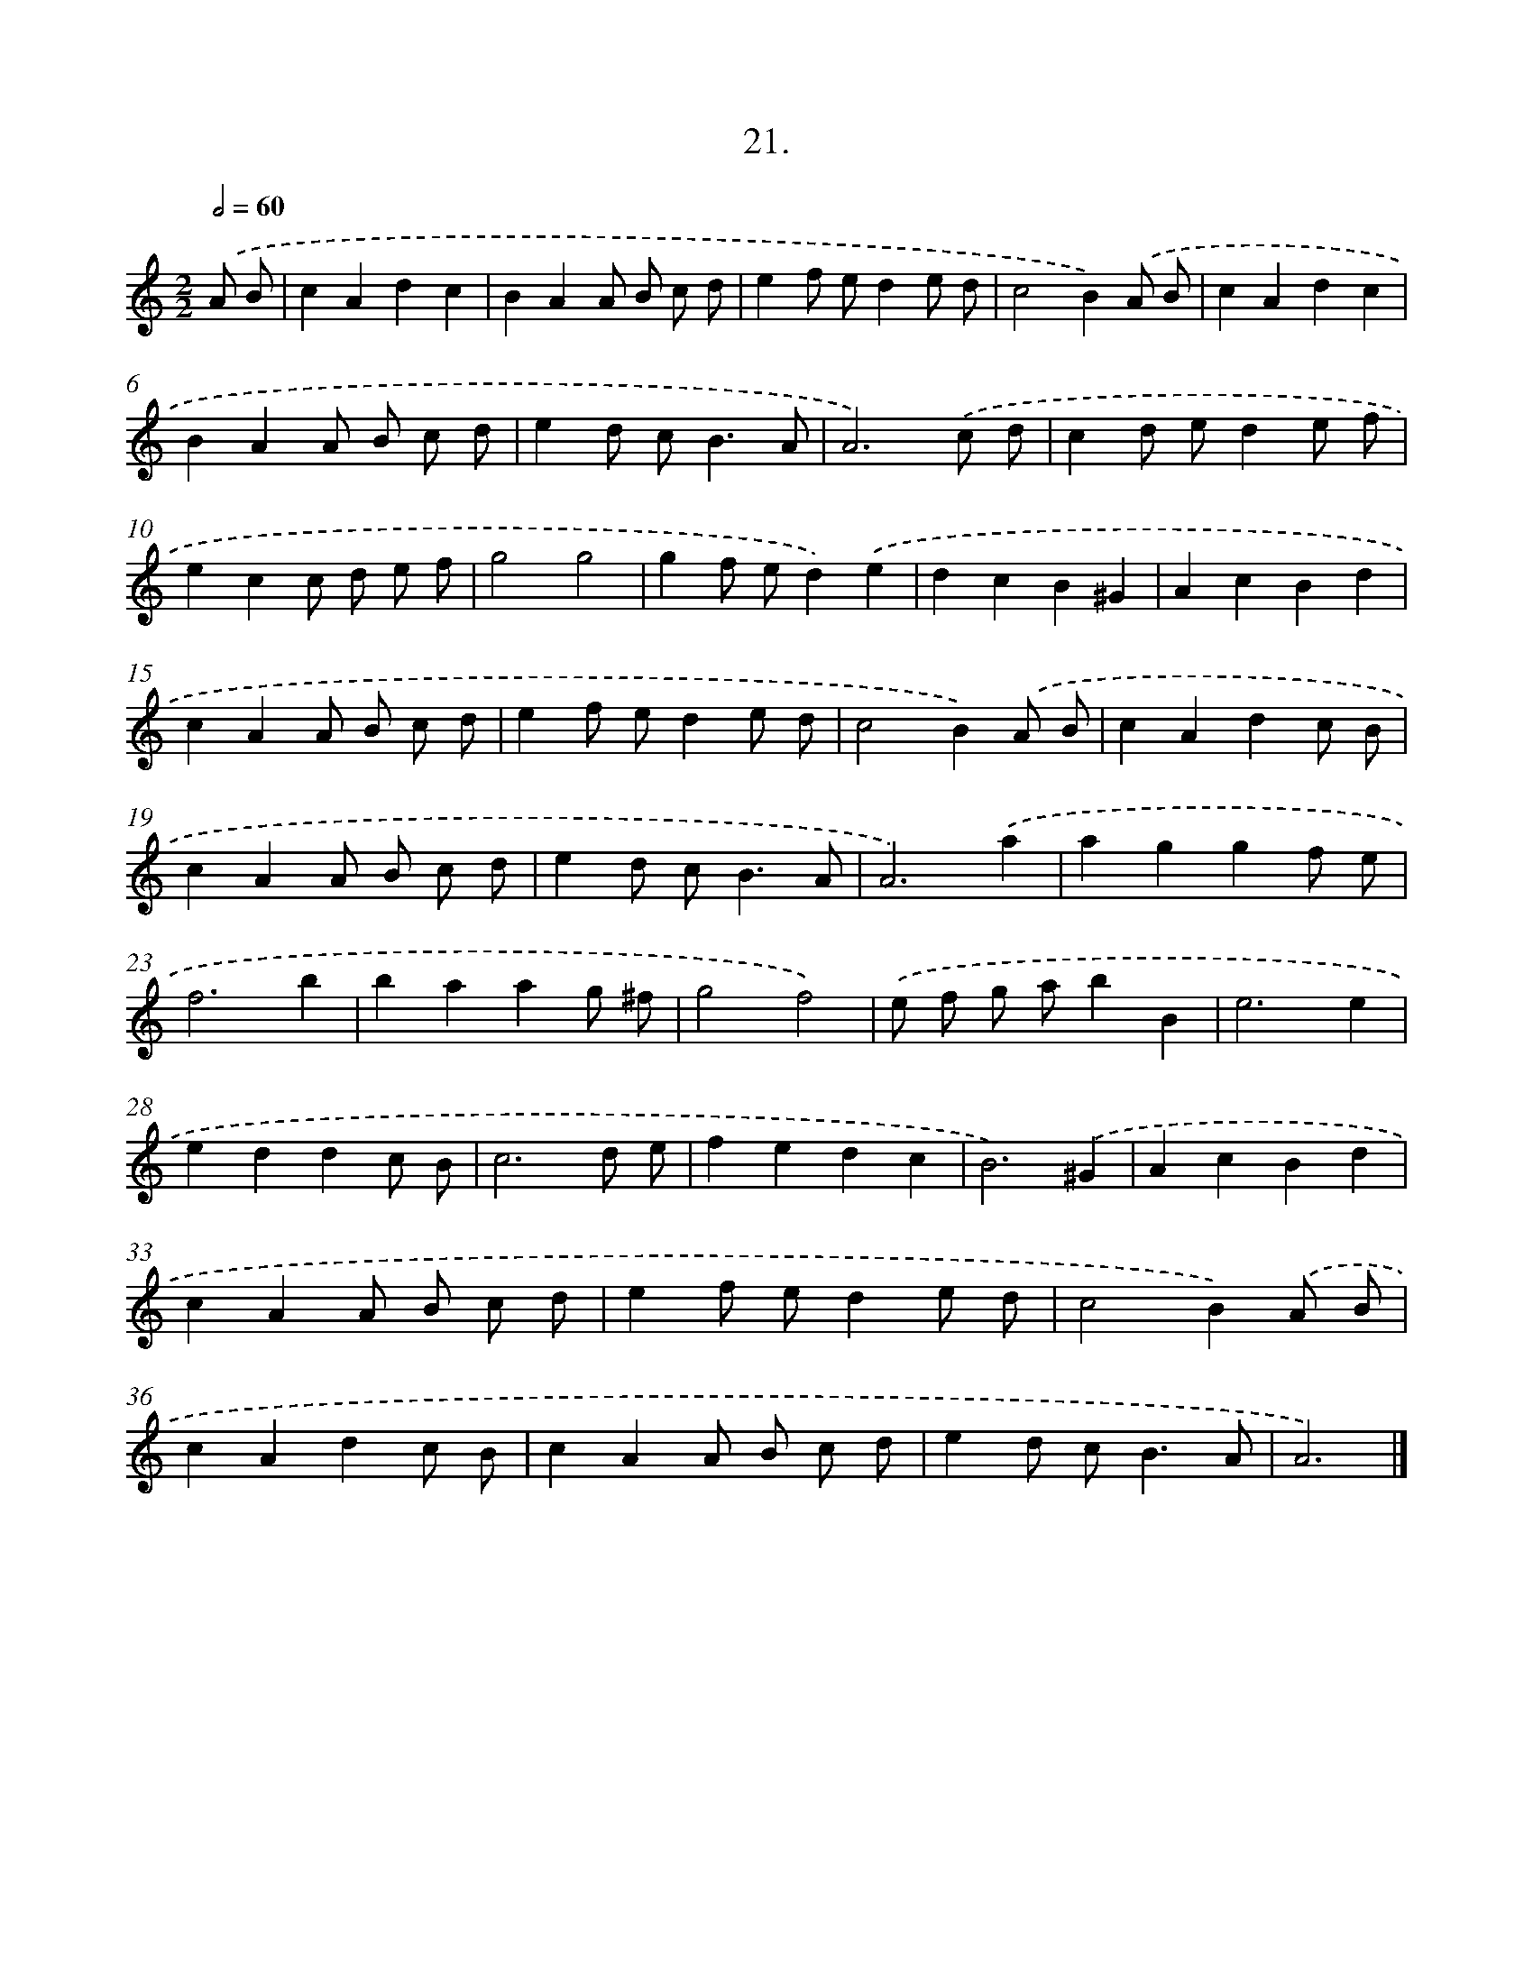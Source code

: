 X: 13730
T: 21.
%%abc-version 2.0
%%abcx-abcm2ps-target-version 5.9.1 (29 Sep 2008)
%%abc-creator hum2abc beta
%%abcx-conversion-date 2018/11/01 14:37:37
%%humdrum-veritas 1574704768
%%humdrum-veritas-data 3674178362
%%continueall 1
%%barnumbers 0
L: 1/8
M: 2/2
Q: 1/2=60
K: C clef=treble
.('A B [I:setbarnb 1]|
c2A2d2c2 |
B2A2A B c d |
e2f ed2e d |
c4B2).('A B |
c2A2d2c2 |
B2A2A B c d |
e2d c2<B2A |
A6).('c d |
c2d ed2e f |
e2c2c d e f |
g4g4 |
g2f ed2).('e2 |
d2c2B2^G2 |
A2c2B2d2 |
c2A2A B c d |
e2f ed2e d |
c4B2).('A B |
c2A2d2c B |
c2A2A B c d |
e2d c2<B2A |
A6).('a2 |
a2g2g2f e |
f6b2 |
b2a2a2g ^f |
g4f4) |
.('e f g ab2B2 |
e6e2 |
e2d2d2c B |
c6d e |
f2e2d2c2 |
B6).('^G2 |
A2c2B2d2 |
c2A2A B c d |
e2f ed2e d |
c4B2).('A B |
c2A2d2c B |
c2A2A B c d |
e2d c2<B2A |
A6) |]
